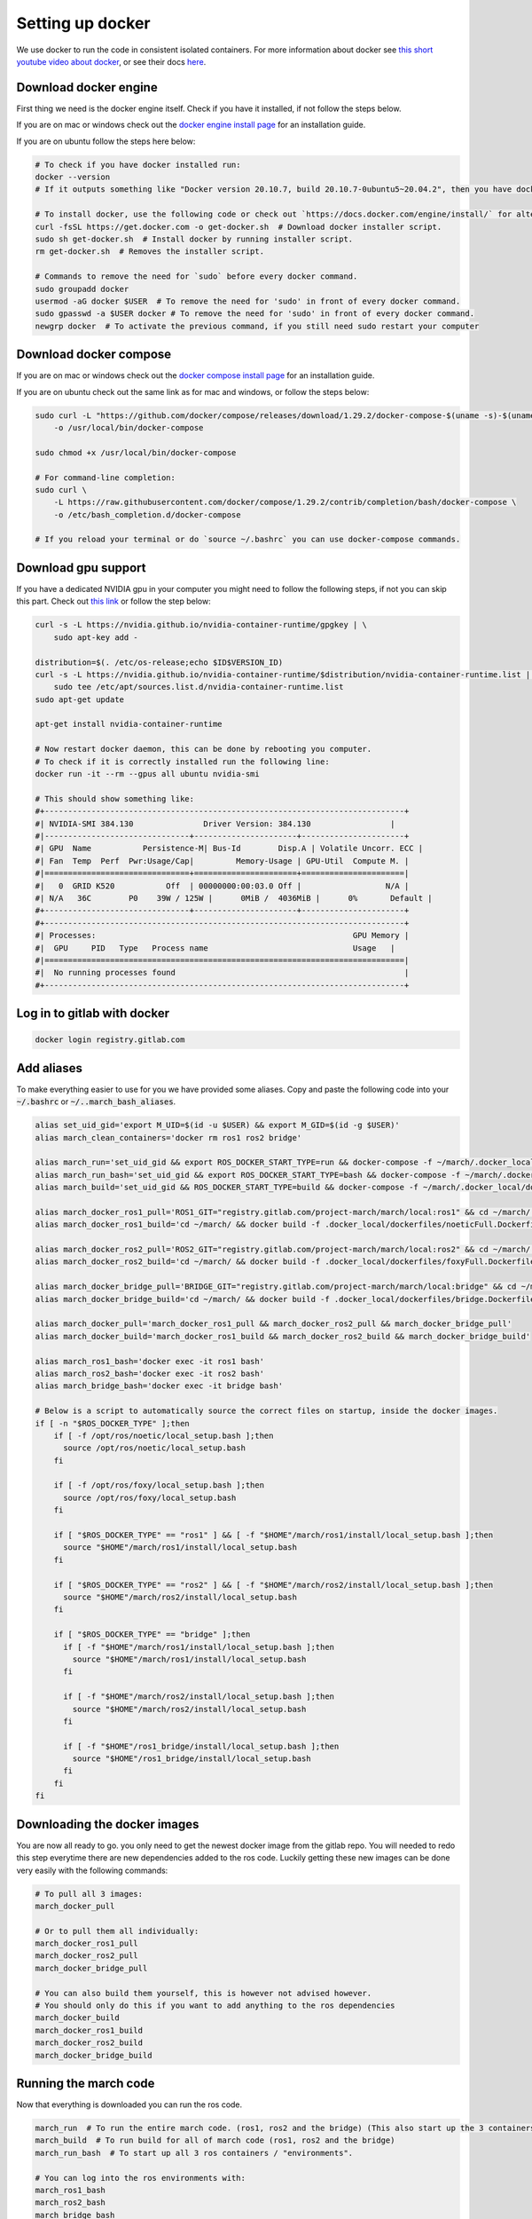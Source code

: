 .. _install_docker-label:

Setting up docker
=================

We use docker to run the code in consistent isolated containers. For more information about docker see
`this short youtube video about docker <https://www.youtube.com/watch?v=Gjnup-PuquQ>`_,
or see their docs `here <https://docs.docker.com/get-started/>`_.

Download docker engine
^^^^^^^^^^^^^^^^^^^^^^
First thing we need is the docker engine itself. Check if you have it installed, if not follow the steps below.

If you are on mac or windows check out the `docker engine install page <https://docs.docker.com/engine/install/>`_
for an installation guide.

If you are on ubuntu follow the steps here below:

.. code-block:: bash

    # To check if you have docker installed run:
    docker --version
    # If it outputs something like "Docker version 20.10.7, build 20.10.7-0ubuntu5~20.04.2", then you have docker installed.

    # To install docker, use the following code or check out `https://docs.docker.com/engine/install/` for alternative options.
    curl -fsSL https://get.docker.com -o get-docker.sh  # Download docker installer script.
    sudo sh get-docker.sh  # Install docker by running installer script.
    rm get-docker.sh  # Removes the installer script.

    # Commands to remove the need for `sudo` before every docker command.
    sudo groupadd docker
    usermod -aG docker $USER  # To remove the need for 'sudo' in front of every docker command.
    sudo gpasswd -a $USER docker # To remove the need for 'sudo' in front of every docker command.
    newgrp docker  # To activate the previous command, if you still need sudo restart your computer

Download docker compose
^^^^^^^^^^^^^^^^^^^^^^^

If you are on mac or windows check out the `docker compose install page <https://docs.docker.com/compose/install/>`_
for an installation guide.

If you are on ubuntu check out the same link as for mac and windows, or follow the steps below:

.. code-block:: bash

    sudo curl -L "https://github.com/docker/compose/releases/download/1.29.2/docker-compose-$(uname -s)-$(uname -m)" \
        -o /usr/local/bin/docker-compose

    sudo chmod +x /usr/local/bin/docker-compose

    # For command-line completion:
    sudo curl \
        -L https://raw.githubusercontent.com/docker/compose/1.29.2/contrib/completion/bash/docker-compose \
        -o /etc/bash_completion.d/docker-compose

    # If you reload your terminal or do `source ~/.bashrc` you can use docker-compose commands.

Download gpu support
^^^^^^^^^^^^^^^^^^^^
If you have a dedicated NVIDIA gpu in your computer you might need to follow the following steps,
if not you can skip this part.
Check out `this link <https://docs.docker.com/config/containers/resource_constraints/#gpu>`_ or follow the step below:

.. code-block:: bash

    curl -s -L https://nvidia.github.io/nvidia-container-runtime/gpgkey | \
        sudo apt-key add -

    distribution=$(. /etc/os-release;echo $ID$VERSION_ID)
    curl -s -L https://nvidia.github.io/nvidia-container-runtime/$distribution/nvidia-container-runtime.list | \
        sudo tee /etc/apt/sources.list.d/nvidia-container-runtime.list
    sudo apt-get update

    apt-get install nvidia-container-runtime

    # Now restart docker daemon, this can be done by rebooting you computer.
    # To check if it is correctly installed run the following line:
    docker run -it --rm --gpus all ubuntu nvidia-smi

    # This should show something like:
    #+-----------------------------------------------------------------------------+
    #| NVIDIA-SMI 384.130            	Driver Version: 384.130               	|
    #|-------------------------------+----------------------+----------------------+
    #| GPU  Name 	   Persistence-M| Bus-Id    	Disp.A | Volatile Uncorr. ECC |
    #| Fan  Temp  Perf  Pwr:Usage/Cap|         Memory-Usage | GPU-Util  Compute M. |
    #|===============================+======================+======================|
    #|   0  GRID K520       	Off  | 00000000:00:03.0 Off |                  N/A |
    #| N/A   36C	P0    39W / 125W |  	0MiB /  4036MiB |      0%  	Default |
    #+-------------------------------+----------------------+----------------------+
    #+-----------------------------------------------------------------------------+
    #| Processes:                                                       GPU Memory |
    #|  GPU   	PID   Type   Process name                         	Usage  	|
    #|=============================================================================|
    #|  No running processes found                                                 |
    #+-----------------------------------------------------------------------------+


Log in to gitlab with docker
^^^^^^^^^^^^^^^^^^^^^^^^^^^^

.. code-block:: bash

    docker login registry.gitlab.com


Add aliases
^^^^^^^^^^^
To make everything easier to use for you we have provided some aliases.
Copy and paste the following code into your :code:`~/.bashrc` or :code:`~/..march_bash_aliases`.

.. code-block:: bash

    alias set_uid_gid='export M_UID=$(id -u $USER) && export M_GID=$(id -g $USER)'
    alias march_clean_containers='docker rm ros1 ros2 bridge'

    alias march_run='set_uid_gid && export ROS_DOCKER_START_TYPE=run && docker-compose -f ~/march/.docker_local/docker-compose.yaml up'
    alias march_run_bash='set_uid_gid && export ROS_DOCKER_START_TYPE=bash && docker-compose -f ~/march/.docker_local/docker-compose.yaml up'
    alias march_build='set_uid_gid && ROS_DOCKER_START_TYPE=build && docker-compose -f ~/march/.docker_local/docker-compose.yaml up'

    alias march_docker_ros1_pull='ROS1_GIT="registry.gitlab.com/project-march/march/local:ros1" && cd ~/march/ && docker pull $ROS1_GIT && docker tag $ROS1_GIT ros1 && docker rmi $ROS1_GIT'
    alias march_docker_ros1_build='cd ~/march/ && docker build -f .docker_local/dockerfiles/noeticFull.Dockerfile -t ros1 .'

    alias march_docker_ros2_pull='ROS2_GIT="registry.gitlab.com/project-march/march/local:ros2" && cd ~/march/ && docker pull $ROS2_GIT && docker tag $ROS2_GIT ros1 && docker rmi $ROS2_GIT'
    alias march_docker_ros2_build='cd ~/march/ && docker build -f .docker_local/dockerfiles/foxyFull.Dockerfile -t ros2 .'

    alias march_docker_bridge_pull='BRIDGE_GIT="registry.gitlab.com/project-march/march/local:bridge" && cd ~/march/ && docker pull $BRIDGE_GIT && docker tag $BRIDGE_GIT ros1 && docker rmi $BRIDGE_GIT'
    alias march_docker_bridge_build='cd ~/march/ && docker build -f .docker_local/dockerfiles/bridge.Dockerfile -t bridge .'

    alias march_docker_pull='march_docker_ros1_pull && march_docker_ros2_pull && march_docker_bridge_pull'
    alias march_docker_build='march_docker_ros1_build && march_docker_ros2_build && march_docker_bridge_build'

    alias march_ros1_bash='docker exec -it ros1 bash'
    alias march_ros2_bash='docker exec -it ros2 bash'
    alias march_bridge_bash='docker exec -it bridge bash'

    # Below is a script to automatically source the correct files on startup, inside the docker images.
    if [ -n "$ROS_DOCKER_TYPE" ];then
        if [ -f /opt/ros/noetic/local_setup.bash ];then
          source /opt/ros/noetic/local_setup.bash
        fi

        if [ -f /opt/ros/foxy/local_setup.bash ];then
          source /opt/ros/foxy/local_setup.bash
        fi

        if [ "$ROS_DOCKER_TYPE" == "ros1" ] && [ -f "$HOME"/march/ros1/install/local_setup.bash ];then
          source "$HOME"/march/ros1/install/local_setup.bash
        fi

        if [ "$ROS_DOCKER_TYPE" == "ros2" ] && [ -f "$HOME"/march/ros2/install/local_setup.bash ];then
          source "$HOME"/march/ros2/install/local_setup.bash
        fi

        if [ "$ROS_DOCKER_TYPE" == "bridge" ];then
          if [ -f "$HOME"/march/ros1/install/local_setup.bash ];then
            source "$HOME"/march/ros1/install/local_setup.bash
          fi

          if [ -f "$HOME"/march/ros2/install/local_setup.bash ];then
            source "$HOME"/march/ros2/install/local_setup.bash
          fi

          if [ -f "$HOME"/ros1_bridge/install/local_setup.bash ];then
            source "$HOME"/ros1_bridge/install/local_setup.bash
          fi
        fi
    fi

Downloading the docker images
^^^^^^^^^^^^^^^^^^^^^^^^^^^^^
You are now all ready to go. you only need to get the newest docker image from the gitlab repo.
You will needed to redo this step everytime there are new dependencies added to the ros code.
Luckily getting these new images can be done very easily with the following commands:

.. code-block:: bash

    # To pull all 3 images:
    march_docker_pull

    # Or to pull them all individually:
    march_docker_ros1_pull
    march_docker_ros2_pull
    march_docker_bridge_pull

    # You can also build them yourself, this is however not advised however.
    # You should only do this if you want to add anything to the ros dependencies
    march_docker_build
    march_docker_ros1_build
    march_docker_ros2_build
    march_docker_bridge_build

Running the march code
^^^^^^^^^^^^^^^^^^^^^^
Now that everything is downloaded you can run the ros code.

.. code-block:: bash

    march_run  # To run the entire march code. (ros1, ros2 and the bridge) (This also start up the 3 containers / "environments")
    march_build  # To run build for all of march code (ros1, ros2 and the bridge)
    march_run_bash  # To start up all 3 ros containers / "environments".

    # You can log into the ros environments with:
    march_ros1_bash
    march_ros2_bash
    march_bridge_bash

Giving arguments to march run
^^^^^^^^^^^^^^^^^^^^^^^^^^^^^
You can also add arguments to ros1 and ros2 startup. This is done by setting the environment variables
:code:`ROS_ARGS`, :code:`ROS1_ARGS` and :code:`ROS2_ARGS`. See the code block below on how to do this.
Note however, that because you set an environment variable these will persist within the terminal session.
This means that if you do :code:`march_run` again from the same window it will use the same startup arguments.
To unset this also see the code block below:

.. code-block:: bash

    # To add arguments to ros1 and ros2 startup, you need to set environment variable with:
    export ROS_ARGS='...'  # To set args for ros1 and ros2 (e.g. ground_gait:=true)
    export ROS1_ARGS='...'  # To set args for ros1 (e.g. gazebo_ui:=true)
    export ROS2_ARGS='...' # To set args for ros2

    # NOTE: These persist within in the terminal session, if you wish to unset them do:
    unset ROS_ARGS
    unset ROS1_ARGS
    unset ROS2_ARGS


